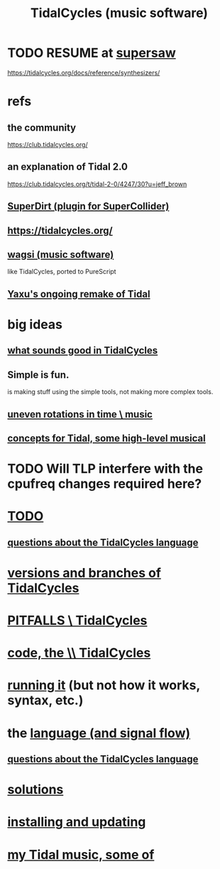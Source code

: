 :PROPERTIES:
:ID:       c90e23ae-6d45-4040-a61a-e7003ac93c78
:ROAM_ALIASES: TidalCycles
:END:
#+title: TidalCycles (music software)
* TODO RESUME at [[id:d999b705-884d-48bd-ae13-3e4b601502d0][supersaw]]
  https://tidalcycles.org/docs/reference/synthesizers/
* refs
** the community
   https://club.tidalcycles.org/
** an explanation of Tidal 2.0
   https://club.tidalcycles.org/t/tidal-2-0/4247/30?u=jeff_brown
** [[id:e3544bcf-ff56-4667-b924-3b7baaea26ac][SuperDirt (plugin for SuperCollider)]]
** https://tidalcycles.org/
** [[id:4c5c2a9b-0465-4ed5-bde1-df35e96321af][wagsi (music software)]]
   like TidalCycles, ported to PureScript
** [[id:3987c7c6-e49e-4751-9efb-599e9cd34467][Yaxu's ongoing remake of Tidal]]
* big ideas
** [[id:149f2bb5-0314-478d-9016-015c32da83ae][what sounds good in TidalCycles]]
** Simple is fun.
   is making stuff using the simple tools,
   not making more complex tools.
** [[id:a33c81c2-de86-48fd-9341-8baf1ae22033][uneven rotations in time \ music]]
** [[id:5e40393b-a042-41d2-ba79-41ab70fc9ba6][concepts for Tidal, some high-level musical]]
* TODO Will TLP interfere with the cpufreq changes required here?
* [[id:17401bd2-d61a-4a66-87cd-5be12b8d10e6][TODO]]
** [[id:df2e01d2-1362-48fa-9f09-8d7d70cf31ec][questions about the TidalCycles language]]
* [[id:e6bc4d0e-18ff-4e3d-b569-26e4b5ebbb2d][versions and branches of TidalCycles]]
* [[id:27cfbaef-57a6-403a-9e28-b507810cf64c][PITFALLS \ TidalCycles]]
* [[id:c9f7ac4f-5f54-4312-b35e-42e9876f034c][code, the \\ TidalCycles]]
* [[id:0ea59083-d5af-42cf-aea8-127c1cf3d7a2][running it]] (but not how it works, syntax, etc.)
* the [[id:543397e7-733f-4d56-bf58-35f5e9d83b5e][language (and signal flow)]]
** [[id:df2e01d2-1362-48fa-9f09-8d7d70cf31ec][questions about the TidalCycles language]]
* [[id:8dfe7370-d359-4d4b-99f0-09cd9b0a9822][solutions]]
* [[id:62d4071a-c7d5-4671-baa5-94b620fe2a77][installing and updating]]
* [[id:9ed4e7b6-2a71-4f34-9ba2-bd4324546b32][my Tidal music, some of]]
